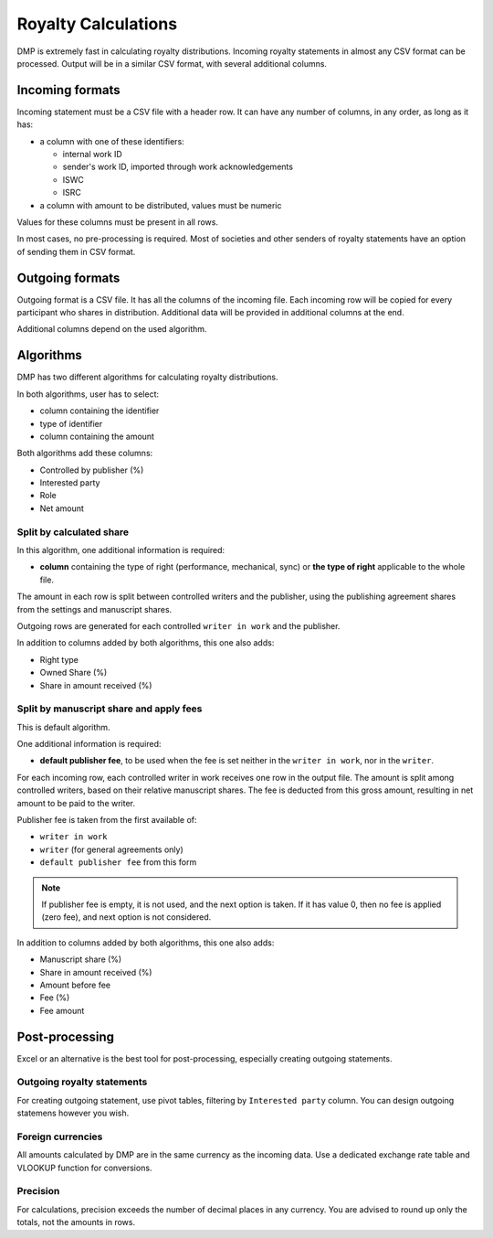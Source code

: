 Royalty Calculations
==============================

DMP is extremely fast in calculating royalty distributions. Incoming
royalty statements in almost any CSV format can be processed. Output
will be in a similar CSV format, with several additional columns.

Incoming formats
----------------------------------------

Incoming statement must be a CSV file with a header row. 
It can have any number of columns, in any order, as long as it has:

* a column with one of these identifiers:

  * internal work ID
  * sender's work ID, imported through work acknowledgements
  * ISWC
  * ISRC

* a column with amount to be distributed, values must be numeric

Values for these columns must be present in all rows.
   
In most cases, no pre-processing is required. Most of societies and other 
senders of royalty statements have an option of sending them in CSV format. 

Outgoing formats
------------------------------------------

Outgoing format is a CSV file. It has all the columns of the incoming file.
Each incoming row will be copied for every participant who shares in distribution. 
Additional data will be provided in additional columns at the end.

Additional columns depend on the used algorithm.

Algorithms
-------------------------------------------

DMP has two different algorithms for calculating royalty distributions.

In both algorithms, user has to select:

* column containing the identifier
* type of identifier
* column containing the amount

Both algorithms add these columns:

* Controlled by publisher (%)
* Interested party
* Role
* Net amount

Split by calculated share
+++++++++++++++++++++++++++++++++++++++

In this algorithm, one additional information is required:

* **column** containing the type of right (performance, mechanical, sync) or 
  **the type of right** applicable to the whole file.

The amount in each row is split between controlled writers and the publisher,
using the publishing agreement shares from the settings and manuscript shares.

Outgoing rows are generated for each controlled ``writer in work`` and the publisher.

In addition to columns added by both algorithms, this one also adds:

* Right type
* Owned Share (%)
* Share in amount received (%)

Split by manuscript share and apply fees
++++++++++++++++++++++++++++++++++++++++++++++++++++

This is default algorithm.

One additional information is required:

* **default publisher fee**, to be used
  when the fee is set neither in the ``writer in work``, nor in the ``writer``.

For each incoming row, each controlled writer in work receives one row in the output file. 
The amount is split among controlled writers, based on their relative manuscript shares. The
fee is deducted from this gross amount, resulting in net amount to be paid to the writer.

Publisher fee is taken from the first available of:

* ``writer in work``
* ``writer`` (for general agreements only)
* ``default publisher fee`` from this form

.. note::
    If publisher fee is empty, it is not used, and the next option is taken.
    If it has value 0, then no fee is applied (zero fee), and next option is not considered.

In addition to columns added by both algorithms, this one also adds:

* Manuscript share (%)
* Share in amount received (%)
* Amount before fee
* Fee (%)
* Fee amount

Post-processing
-------------------------------------------------

Excel or an alternative is the best tool for post-processing,
especially creating outgoing statements.

Outgoing royalty statements
+++++++++++++++++++++++++++++++++++++++

For creating outgoing statement, use pivot tables, filtering by 
``Interested party`` column. You can design outgoing statemens
however you wish.

Foreign currencies
+++++++++++++++++++++++++++++++++++++++

All amounts calculated by DMP are in the same currency as the incoming data.
Use a dedicated exchange rate table and VLOOKUP function for conversions.

Precision
+++++++++++++++++++++++++++++++++++++++

For calculations, precision exceeds the number of decimal places in any currency.
You are advised to round up only the totals, not the amounts in rows.

